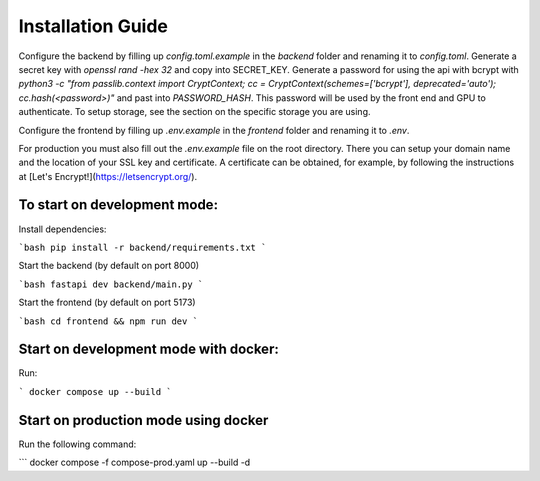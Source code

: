 Installation Guide
=================


Configure the backend by filling up `config.toml.example` in the `backend` folder and renaming it to `config.toml`.
Generate a secret key with `openssl rand -hex 32` and copy into SECRET_KEY.
Generate a password for using the api with bcrypt with `python3 -c "from passlib.context import CryptContext; cc = CryptContext(schemes=['bcrypt'], deprecated='auto'); cc.hash(<password>)"` and past into `PASSWORD_HASH`. This password will be used by the front end and GPU to authenticate.
To setup storage, see the section on the specific storage you are using.

Configure the frontend by filling up `.env.example` in the `frontend` folder and renaming it to `.env`.

For production you must also fill out the `.env.example` file on the root directory. There you can setup your domain name and the location of your SSL key and certificate. A certificate can be obtained, for example, by following the instructions at [Let's Encrypt!](https://letsencrypt.org/).

To start on development mode:
-----------------------------
Install dependencies:

```bash
pip install -r backend/requirements.txt
```

Start the backend (by default on port 8000)

```bash
fastapi dev backend/main.py
```

Start the frontend (by default on port 5173)

```bash
cd frontend && npm run dev
```

Start on development mode with docker:
--------------------------------------
Run:

```
docker compose up --build
```

Start on production mode using docker
-------------------------------------
Run the following command:

```
docker compose -f compose-prod.yaml up --build -d